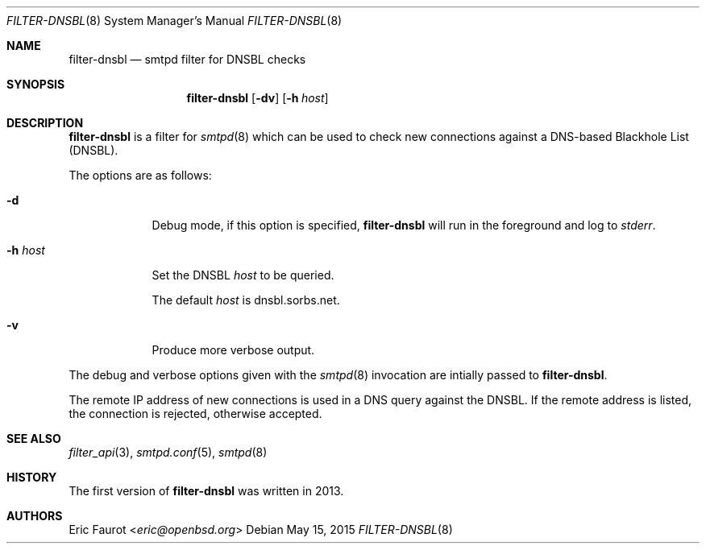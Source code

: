.\"	$OpenBSD: $
.\"
.\" Copyright (c) 2015, Joerg Jung <jung@openbsd.org>
.\"
.\" Permission to use, copy, modify, and distribute this software for any
.\" purpose with or without fee is hereby granted, provided that the above
.\" copyright notice and this permission notice appear in all copies.
.\"
.\" THE SOFTWARE IS PROVIDED "AS IS" AND THE AUTHOR DISCLAIMS ALL WARRANTIES
.\" WITH REGARD TO THIS SOFTWARE INCLUDING ALL IMPLIED WARRANTIES OF
.\" MERCHANTABILITY AND FITNESS. IN NO EVENT SHALL THE AUTHOR BE LIABLE FOR
.\" ANY SPECIAL, DIRECT, INDIRECT, OR CONSEQUENTIAL DAMAGES OR ANY DAMAGES
.\" WHATSOEVER RESULTING FROM LOSS OF USE, DATA OR PROFITS, WHETHER IN AN
.\" ACTION OF CONTRACT, NEGLIGENCE OR OTHER TORTIOUS ACTION, ARISING OUT OF
.\" OR IN CONNECTION WITH THE USE OR PERFORMANCE OF THIS SOFTWARE.
.\"
.Dd $Mdocdate: May 15 2015 $
.Dt FILTER-DNSBL 8
.Os
.Sh NAME
.Nm filter-dnsbl
.Nd smtpd filter for DNSBL checks
.Sh SYNOPSIS
.Nm
.Op Fl dv
.Op Fl h Ar host
.Sh DESCRIPTION
.Nm
is a filter for
.Xr smtpd 8
which can be used to check new connections against a
DNS-based Blackhole List (DNSBL).
.Pp
The options are as follows:
.Bl -tag -width "-h host"
.It Fl d
Debug mode, if this option is specified,
.Nm
will run in the foreground and log to
.Em stderr .
.It Fl h Ar host
Set the DNSBL
.Ar host
to be queried.
.Pp
The default
.Ar host
is dnsbl.sorbs.net.
.It Fl v
Produce more verbose output.
.El
.Pp
The debug and verbose options given with the
.Xr smtpd 8
invocation are intially passed to
.Nm .
.Pp
The remote IP address of new connections is used in a DNS query against the
DNSBL.
If the remote address is listed, the connection is rejected, otherwise
accepted.
.Sh SEE ALSO
.Xr filter_api 3 ,
.Xr smtpd.conf 5 ,
.Xr smtpd 8
.Sh HISTORY
The first version of
.Nm
was written in 2013.
.Sh AUTHORS
.An Eric Faurot Aq Mt eric@openbsd.org
